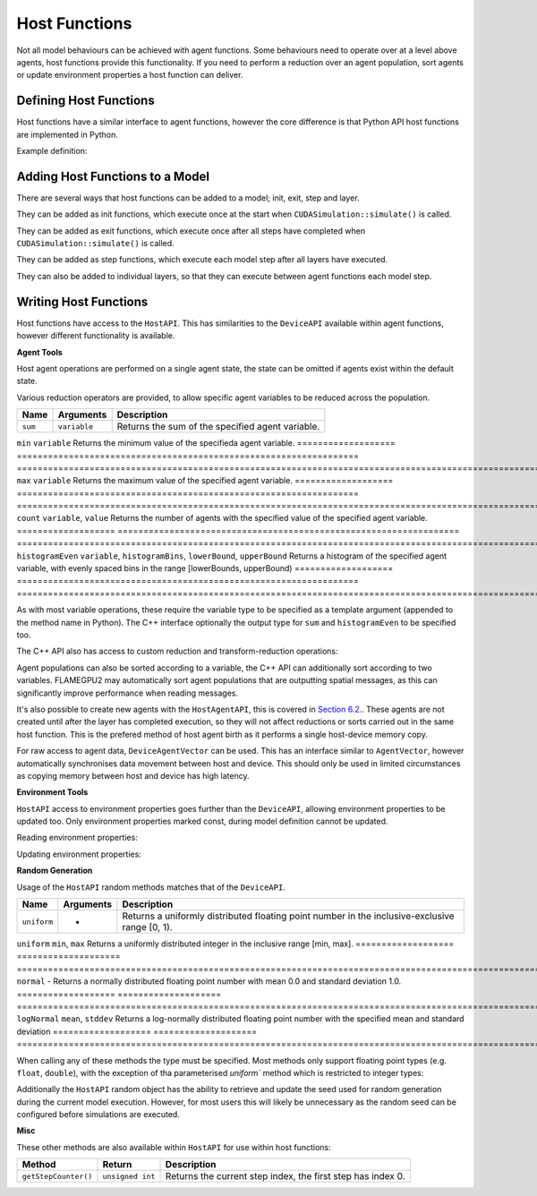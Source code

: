 Host Functions
======================

Not all model behaviours can be achieved with agent functions. Some behaviours need to operate over at a level above agents, host functions provide this functionality. If you need to perform a reduction over an agent population, sort agents or update environment properties a host function can deliver.

Defining Host Functions
-------------------------
Host functions have a similar interface to agent functions, however the core difference is that Python API host functions are implemented in Python.

Example definition:

.. tabs::

  .. code-tab:: python

    # Define an host function called host_fn1
    class host_fn1(pyflamegpu.HostFunctionCallback):
      '''
         The explicit __init__() is optional, however if used the superclass __init__() must be called
      '''
      def __init__(self):
        super().__init__()

      def run(self,FLAMEGPU):
        # Behaviour goes here

  .. code-tab:: cpp
     
    // Define an host function called host_fn1
    FLAMEGPU_HOST_FUNCTION(host_fn1) {
        // Behaviour goes here
    }

    int main() {
    ... // Rest of code
    
Adding Host Functions to a Model
---------------------------------

There are several ways that host functions can be added to a model; init, exit, step and layer.

They can be added as init functions, which execute once at the start when ``CUDASimulation::simulate()`` is called.

.. tabs::

  .. code-tab:: python
  
    # Define a new model
    model = pyflamegpu.ModelDescription("Test Model");
    ... # Rest of model definition
    # Add the init function host_fn1 to Test Model
    model.addInitFunctionCallback(host_fn1().__disown__());

  .. code-tab:: cpp
  
    // Define a new model
    ModelDescription model("Test Model");
    ... // Rest of model definition
    // Add the init function host_fn1 to Test Model
    model.addInitFunction(host_fn1);


They can be added as exit functions, which execute once after all steps have completed when ``CUDASimulation::simulate()`` is called.

.. tabs::

  .. code-tab:: python
  
    # Define a new model
    model = pyflamegpu.ModelDescription("Test Model");
    ... # Rest of model definition
    # Add the exit function host_fn1 to Test Model
    model.addExitFunctionCallback(host_fn1().__disown__());

  .. code-tab:: cpp
  
    // Define a new model
    ModelDescription model("Test Model");
    ... // Rest of model definition
    // Add the exit function host_fn1 to Test Model
    model.addExitFunction(host_fn1);
    


They can be added as step functions, which execute each model step after all layers have executed.

.. tabs::

  .. code-tab:: python
  
    # Define a new model
    model = pyflamegpu.ModelDescription("Test Model");
    ... # Rest of model definition
    # Add the step function host_fn1 to Test Model
    model.addStepFunctionCallback(host_fn1().__disown__());

  .. code-tab:: cpp
  
    // Define a new model
    ModelDescription model("Test Model");
    ... // Rest of model definition
    // Add the step function host_fn1 to Test Model
    model.addStepFunction(host_fn1);
    
    
They can also be added to individual layers, so that they can execute between agent functions each model step.

.. tabs::

  .. code-tab:: python
  
    # Define a new model
    model = pyflamegpu.ModelDescription("Test Model");
    ... # Rest of model definition
    # Define a new layer
    layer1 = model.newLayer();
    # Add the host function host_fn1 to the layer
    layer1.addHostFunctionCallback(host_fn1().__disown__());

  .. code-tab:: cpp
  
    // Define a new model
    ModelDescription model("Test Model");
    ... // Rest of model definition
    // Define a new layer
    Layer Description &layer1 = model.newLayer();
    // Add the host function host_fn1 to the layer
    layer1.addHostFunction(host_fn1);
    

Writing Host Functions
---------------------------------
Host functions have access to the ``HostAPI``. This has similarities to the ``DeviceAPI`` available within agent functions, however different functionality is available.

**Agent Tools**

Host agent operations are performed on a single agent state, the state can be omitted if agents exist within the default state.

.. tabs::

  .. code-tab:: python
  
    class read_env_hostfn(pyflamegpu.HostFunctionCallback):
      def run(self,FLAMEGPU):
        # Retrieve the host agent tools for agent sheep in the default state
        sheep = FLAMEGPU.agent("sheep");
        # Retrieve the host agent tools for agent wolf in the hungry state
        hungry_wolf = FLAMEGPU.agent("wolf", "hungry");

  .. code-tab:: cpp
  
    // Define an host function called read_env_hostfn
    FLAMEGPU_HOST_FUNCTION(read_env_hostfn) {
        // Retrieve the host agent tools for agent sheep in the default state
        HostAgentAPI sheep = FLAMEGPU->agent("sheep");
        // Retrieve the host agent tools for agent wolf in the hungry state
        HostAgentAPI hungry_wolf = FLAMEGPU->agent("wolf", "hungry");
    }

Various reduction operators are provided, to allow specific agent variables to be reduced across the population.

=================== ================================================================== ===================================================================================================================
Name                Arguments                                                          Description
=================== ================================================================== ===================================================================================================================
``sum``             ``variable``                                                       Returns the sum of the specified agent variable.
=================== ================================================================== ===================================================================================================================
``min``             ``variable``                                                       Returns the minimum value of the specifieda agent variable.
=================== ================================================================== ===================================================================================================================
``max``             ``variable``                                                       Returns the maximum value of the specified agent variable.
=================== ================================================================== ===================================================================================================================
``count``           ``variable``, ``value``                                            Returns the number of agents with the specified value of the specified agent variable.
=================== ================================================================== ===================================================================================================================
``histogramEven``   ``variable``, ``histogramBins``, ``lowerBound``, ``upperBound``    Returns a histogram of the specified agent variable, with evenly spaced bins in the range [lowerBounds, upperBound)
=================== ================================================================== ===================================================================================================================

As with most variable operations, these require the variable type to be specified as a template argument (appended to the method name in Python). The C++ interface optionally the output type for ``sum`` and ``histogramEven`` to be specified too.

.. tabs::

  .. code-tab:: python
  
    # Define an host function called reduce_hostfn
    class reduce_hostfn(pyflamegpu.HostFunctionCallback):
      def run(self,FLAMEGPU):
        # Retrieve the host agent tools for agent sheep in the default state
        sheep = FLAMEGPU.agent("sheep");
        # Reduce for the min, max, sum of the sheep agent's health variable
        min_health = sheep.minFloat("health");
        max_health = sheep.maxFloat("health");
        sum_health = sheep.sumFloat("health");
        # Count the number of sheep with a health variable equal to 0
        empty_health = sheep.countFloat("health", 0);
        # Create a histogram of sheep health
        health_hist = sheep.histogramEven("health", 5, 0, 100.001);

  .. code-tab:: cpp
  
    // Define an host function called reduce_hostfn
    FLAMEGPU_HOST_FUNCTION(reduce_hostfn) {
        // Retrieve the host agent tools for agent sheep in the default state
        HostAgentAPI sheep = FLAMEGPU->agent("sheep");
        // Reduce for the min, max of the sheep agent's health variable
        float min_health = sheep.min<float>("health");
        float max_health = sheep.max<float>("health");
        // Reduce for the sum of the sheep agent's health variable with the output type double
        double sum_health = sheep.sum<float, double>("health");
        // Count the number of sheep with a health variable equal to 0
        unsigned int empty_health = sheep.count<float>("health", 0.0f);
        // Create a histogram of sheep health
        std::vector<unsigned int> health_hist = sheep.histogramEven<float>("health", 5, 0.0f, 100.001f);
    }

The C++ API also has access to custom reduction and transform-reduction operations:

.. tabs::
  .. code-tab:: cpp
  
    // Define a bespoke reduction operator sum
    FLAMEGPU_CUSTOM_REDUCTION(sum, a, b) {
        return a + b;
    }
    // Define a bespoke reduction operator
    FLAMEGPU_CUSTOM_TRANSFORM(is_even, a) {
        return static_cast<int>(a)%2 == 0 ? a : 0;
    }
  
    // Define an host function called customreduce_hostfn
    FLAMEGPU_HOST_FUNCTION(customreduce_hostfn) {
        // Retrieve the host agent tools for agent sheep in the default state
        HostAgentAPI sheep = FLAMEGPU->agent("sheep");
        // Reduce for the sum of the sheep agent's health variable, the input value is 0
        double sum_health = sheep.reduce<float>("health", sum, 0.0f);
        // Reduce for the sum of the sheep agent's health variable's that are even, the input value is 0
        double sum_even_health = sheep.transformReduce<float, double>("health", is_even, sum, 0.0f);
    }

Agent populations can also be sorted according to a variable, the C++ API can additionally sort according to two variables. FLAMEGPU2 may automatically sort agent populations that are outputting spatial messages, as this can significantly improve performance when reading messages.

.. tabs::

  .. code-tab:: python
  
    # Define an host function called reduce_hostfn
    class reduce_hostfn(pyflamegpu.HostFunctionCallback):
      def run(self,FLAMEGPU):
        # Retrieve the host agent tools for agent sheep in the default state
        sheep = FLAMEGPU.agent("sheep");
        # Sort the sheep population according to their health variable
        sheep.sortFloat("health", flamegpu.ASC);

  .. code-tab:: cpp
  
    // Define an host function called reduce_hostfn
    FLAMEGPU_HOST_FUNCTION(reduce_hostfn) {
        // Retrieve the host agent tools for agent sheep in the default state
        HostAgentAPI sheep = FLAMEGPU->agent("sheep");
        // Sort the sheep population according to their health variable
        sheep.sort<float>("health", HostAgentAPI::ASC);
        // Sort the sheep population according to their awake variables, those with equal awake variables are sub-sorted according by health
        sheep.sort<int, float>("awake", flamegpu.DESC, "health", flamegpu.ASC);
    }

It's also possible to create new agents with the ``HostAgentAPI``, this is covered in `Section 6.2. <../6-agent-birth-death/2-agent-birth-host.html>`_. These agents are not created until after the layer has completed execution, so they will not affect reductions or sorts carried out in the same host function. This is the prefered method of host agent birth as it performs a single host-device memory copy.

For raw access to agent data, ``DeviceAgentVector`` can be used. This has an interface similar to ``AgentVector``, however automatically synchronises data movement between host and device. This should only be used in limited circumstances as copying memory between host and device has high latency.

.. tabs::

  .. code-tab:: python
  
    # Define an host function called deviceagentvector_hostfn
    class deviceagentvector_hostfn(pyflamegpu.HostFunctionCallback):
      def run(self,FLAMEGPU):
        # Retrieve the host agent tools for agent sheep in the default state
        sheep = FLAMEGPU.agent("sheep");
        # Get DeviceAgentVector to the sheep population
        sheep_vector = sheep.getPopulationData();
        # Set all sheep's health back to 100
        for s in sheep_vector:
            s.setVariableFloat("health", 100.0);

  .. code-tab:: cpp
  
    // Define an host function called deviceagentvector_hostfn
    FLAMEGPU_HOST_FUNCTION(deviceagentvector_hostfn) {
        // Retrieve the host agent tools for agent sheep in the default state
        HostAgentAPI sheep = FLAMEGPU->agent("sheep");
        // Get DeviceAgentVector to the sheep population
        DeviceAgentVector sheep_vector = sheep.getPopulationData();
        // Set all sheep's health back to 100
        for(auto s : sheep_vector)
            s.setVariable<float>("health", 100.0);

**Environment Tools**

``HostAPI`` access to environment properties goes further than the ``DeviceAPI``, allowing environment properties to be updated too. Only environment properties marked const, during model definition cannot be updated.

Reading environment properties:

.. tabs::

  .. code-tab:: python
  
    # Define an host function called read_env_hostfn
    class read_env_hostfn(pyflamegpu.HostFunctionCallback):
      def run(self,FLAMEGPU):
        # Retrieve the environment property foo of type float
        foo = FLAMEGPU.environment.getPropertyFloat("foo");
        # Retrieve the environment property bar of type int array[3]
        bar = FLAMEGPU.environment.getPropertyArrayInt("bar");

  .. code-tab:: cpp
  
    // Define an host function called read_env_hostfn
    FLAMEGPU_HOST_FUNCTION(read_env_hostfn) {
        // Retrieve the environment property foo of type float
        const float foo = FLAMEGPU->environment.getProperty<float>("foo");
        // Retrieve the environment property bar of type int array[3]
        const std::array<float, 3> bar = FLAMEGPU->environment.getProperty<int, 3>("bar");
    }

Updating environment properties:

.. tabs::

  .. code-tab:: python
  
    # Define an host function called write_env_hostfn
    class write_env_hostfn(pyflamegpu.HostFunctionCallback):
      def run(self,FLAMEGPU):
        # Update the environment property foo of type float
        FLAMEGPU.environment.setPropertyFloat("foo", 12.0);
        # Update the environment property bar of type int array[3]
        FLAMEGPU.environment.setPropertyArrayInt("bar", [1, 2, 3]);

  .. code-tab:: cpp
  
    // Define an host function called write_env_hostfn
    FLAMEGPU_HOST_FUNCTION(write_env_hostfn) {
        // Update the environment property foo of type float
        FLAMEGPU->environment.setProperty<float>("foo", 12.0f);
        // Update the environment property bar of type int array[3]
        FLAMEGPU->environment.setProperty<int, 3>("bar", {1, 2, 3});
    }

**Random Generation**

Usage of the ``HostAPI`` random methods matches that of the ``DeviceAPI``.

=================== ==================== =======================================================================================================
Name                Arguments            Description
=================== ==================== =======================================================================================================
``uniform``         -                    Returns a uniformly distributed floating point number in the inclusive-exclusive range [0, 1).
=================== ==================== =======================================================================================================
``uniform``         ``min``, ``max``     Returns a uniformly distributed integer in the inclusive range [min, max].
=================== ==================== =======================================================================================================
``normal``          -                    Returns a normally distributed floating point number with mean 0.0 and standard deviation 1.0.
=================== ==================== =======================================================================================================
``logNormal``       ``mean``, ``stddev`` Returns a log-normally distributed floating point number with the specified mean and standard deviation
=================== ==================== =======================================================================================================

When calling any of these methods the type must be specified. Most methods only support floating point types (e.g. ``float``, ``double``), with the exception of tha parameterised `uniform`` method which is restricted to integer types:

.. tabs::

  .. code-tab:: python
  
    # Define an host function called random_hostfn
    class random_hostfn(pyflamegpu.HostFunctionCallback):
      def run(self,FLAMEGPU):
        # Generate a uniform random float [0, 1)
        uniform_float = FLAMEGPU.random.uniformFloat();
        # Generate a uniform random integer [1, 10]
        uniform_int = FLAMEGPU.random.uniformInt(1, 10);

  .. code-tab:: cpp
  
    // Define an host function called random_hostfn
    FLAMEGPU_HOST_FUNCTION(random_hostfn) {
        // Generate a uniform random float [0, 1)
        const float uniform_float = FLAMEGPU->random.uniform<float>();
        // Generate a uniform random integer [1, 10]
        const int uniform_int = FLAMEGPU->random.uniform<int>(1, 10);
    }

Additionally the ``HostAPI`` random object has the ability to retrieve and update the seed used for random generation during the current model execution. However, for most users this will likely be unnecessary as the random seed can be configured before simulations are executed.

.. tabs::

  .. code-tab:: python
  
    # Define an host function called random_hostfn2
    class random_hostfn2(pyflamegpu.HostFunctionCallback):
      def run(self,FLAMEGPU):
        # Retrieve the current random seed
        old_seed = FLAMEGPU.random.getSeed();
        # Change the random seed to 12
        FLAMEGPU.random.setSeed(12);

  .. code-tab:: cpp
  
    // Define an host function called random_hostfn2
    FLAMEGPU_HOST_FUNCTION(random_hostfn2) {
        // Retrieve the current random seed
        const unsigned int old_seed = FLAMEGPU->random.getSeed();
        // Change the random seed to 12
        FLAMEGPU.random->setSeed(12);
    }

**Misc**

These other methods are also available within ``HostAPI`` for use within host functions:

===================== =========================== ===========================================================
Method                Return                      Description
===================== =========================== ===========================================================
``getStepCounter()``  ``unsigned int``            Returns the current step index, the first step has index 0.
===================== =========================== ===========================================================
